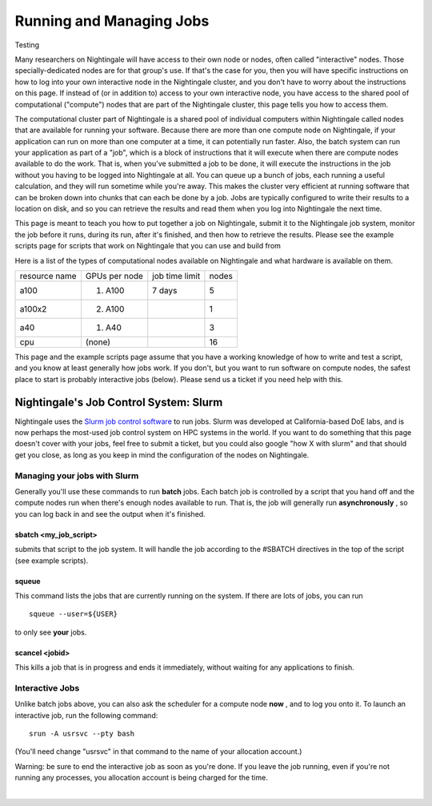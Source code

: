 ===================================
Running and Managing Jobs
===================================

Testing

Many researchers on Nightingale will have access to their own node or
nodes, often called "interactive" nodes. Those specially-dedicated nodes
are for that group's use. If that's the case for you, then you will have
specific instructions on how to log into your own interactive node in
the Nightingale cluster, and you don't have to worry about the
instructions on this page. If instead of (or in addition to) access to
your own interactive node, you have access to the shared pool of
computational ("compute") nodes that are part of the Nightingale
cluster, this page tells you how to access them.

The computational cluster part of Nightingale is a shared pool of
individual computers within Nightingale called nodes that are available
for running your software. Because there are more than one compute node
on Nightingale, if your application can run on more than one computer at
a time, it can potentially run faster. Also, the batch system can run
your application as part of a "job", which is a block of instructions
that it will execute when there are compute nodes available to do the
work. That is, when you've submitted a job to be done, it will execute
the instructions in the job without you having to be logged into
Nightingale at all. You can queue up a bunch of jobs, each running a
useful calculation, and they will run sometime while you're away. This
makes the cluster very efficient at running software that can be broken
down into chunks that can each be done by a job. Jobs are typically
configured to write their results to a location on disk, and so you can
retrieve the results and read them when you log into Nightingale the
next time.

This page is meant to teach you how to put together a job on
Nightingale, submit it to the Nightingale job system, monitor the job
before it runs, during its run, after it's finished, and then how to
retrieve the results. Please see the example scripts page for scripts
that work on Nightingale that you can use and build from

Here is a list of the types of computational nodes available on
Nightingale and what hardware is available on them.

============= ============= ============== =====
resource name GPUs per node job time limit nodes
a100          (1) A100      7 days         5
a100x2        (2) A100                     1
a40           (1) A40                      3
cpu           (none)                       16
============= ============= ============== =====

This page and the example scripts page assume that you have a working
knowledge of how to write and test a script, and you know at least
generally how jobs work. If you don't, but you want to run software on
compute nodes, the safest place to start is probably interactive jobs
(below). Please send us a ticket if you need help with this.

Nightingale's Job Control System: Slurm
---------------------------------------

Nightingale uses the `Slurm job control
software <https://slurm.schedmd.com/documentation.html>`__ to run jobs.
Slurm was developed at California-based DoE labs, and is now perhaps the
most-used job control system on HPC systems in the world. If you want to
do something that this page doesn't cover with your jobs, feel free to
submit a ticket, but you could also google "how X with slurm" and that
should get you close, as long as you keep in mind the configuration of
the nodes on Nightingale.

Managing your jobs with Slurm
~~~~~~~~~~~~~~~~~~~~~~~~~~~~~

Generally you'll use these commands to run **batch** jobs. Each batch
job is controlled by a script that you hand off and the compute nodes
run when there's enough nodes available to run. That is, the job will
generally run **asynchronously** , so you can log back in and see the
output when it's finished.

sbatch <my_job_script>
^^^^^^^^^^^^^^^^^^^^^^

submits that script to the job system. It will handle the job according
to the #SBATCH directives in the top of the script (see example
scripts).

squeue
^^^^^^

This command lists the jobs that are currently running on the system. If
there are lots of jobs, you can run

::

   squeue --user=${USER}
   
to only see **your** jobs.

scancel <jobid>
^^^^^^^^^^^^^^^

This kills a job that is in progress and ends it immediately, without
waiting for any applications to finish.

Interactive Jobs
~~~~~~~~~~~~~~~~

Unlike batch jobs above, you can also ask the scheduler for a compute
node **now** , and to log you onto it. To launch an interactive job, run
the following command:

::

   srun -A usrsvc --pty bash 

(You'll need change "usrsvc" in that command to the name of your
allocation account.)

Warning: be sure to end the interactive job as soon as you're done. If
you leave the job running, even if you're not running any processes, you
allocation account is being charged for the time.

| 
